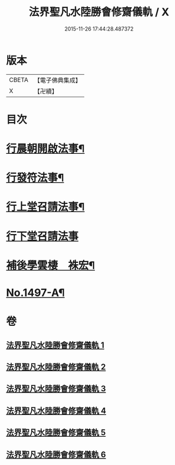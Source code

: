 #+TITLE: 法界聖凡水陸勝會修齋儀軌 / X
#+DATE: 2015-11-26 17:44:28.487372
* 版本
 |     CBETA|【電子佛典集成】|
 |         X|【卍續】    |

* 目次
* [[file:KR6k0204_001.txt::001-0784b7][行晨朝開啟法事¶]]
* [[file:KR6k0204_001.txt::0787c24][行發符法事¶]]
* [[file:KR6k0204_002.txt::002-0789b5][行上堂召請法事¶]]
* [[file:KR6k0204_003.txt::003-0800a15][行下堂召請法事]]
* [[file:KR6k0204_006.txt::0820a3][補後學雲棲　袾宏¶]]
* [[file:KR6k0204_006.txt::0823a1][No.1497-A¶]]
* 卷
** [[file:KR6k0204_001.txt][法界聖凡水陸勝會修齋儀軌 1]]
** [[file:KR6k0204_002.txt][法界聖凡水陸勝會修齋儀軌 2]]
** [[file:KR6k0204_003.txt][法界聖凡水陸勝會修齋儀軌 3]]
** [[file:KR6k0204_004.txt][法界聖凡水陸勝會修齋儀軌 4]]
** [[file:KR6k0204_005.txt][法界聖凡水陸勝會修齋儀軌 5]]
** [[file:KR6k0204_006.txt][法界聖凡水陸勝會修齋儀軌 6]]
